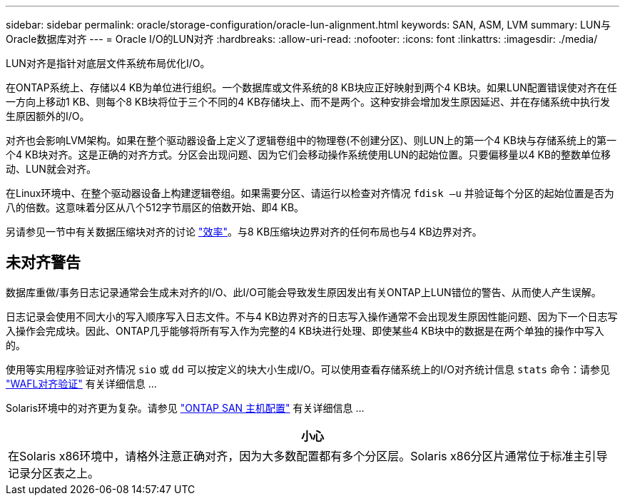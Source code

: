 ---
sidebar: sidebar 
permalink: oracle/storage-configuration/oracle-lun-alignment.html 
keywords: SAN, ASM, LVM 
summary: LUN与Oracle数据库对齐 
---
= Oracle I/O的LUN对齐
:hardbreaks:
:allow-uri-read: 
:nofooter: 
:icons: font
:linkattrs: 
:imagesdir: ./media/


[role="lead"]
LUN对齐是指针对底层文件系统布局优化I/O。

在ONTAP系统上、存储以4 KB为单位进行组织。一个数据库或文件系统的8 KB块应正好映射到两个4 KB块。如果LUN配置错误使对齐在任一方向上移动1 KB、则每个8 KB块将位于三个不同的4 KB存储块上、而不是两个。这种安排会增加发生原因延迟、并在存储系统中执行发生原因额外的I/O。

对齐也会影响LVM架构。如果在整个驱动器设备上定义了逻辑卷组中的物理卷(不创建分区)、则LUN上的第一个4 KB块与存储系统上的第一个4 KB块对齐。这是正确的对齐方式。分区会出现问题、因为它们会移动操作系统使用LUN的起始位置。只要偏移量以4 KB的整数单位移动、LUN就会对齐。

在Linux环境中、在整个驱动器设备上构建逻辑卷组。如果需要分区、请运行以检查对齐情况 `fdisk –u` 并验证每个分区的起始位置是否为八的倍数。这意味着分区从八个512字节扇区的倍数开始、即4 KB。

另请参见一节中有关数据压缩块对齐的讨论 link:/oracle/ontap-configuration/oracle-efficiency.html["效率"]。与8 KB压缩块边界对齐的任何布局也与4 KB边界对齐。



== 未对齐警告

数据库重做/事务日志记录通常会生成未对齐的I/O、此I/O可能会导致发生原因发出有关ONTAP上LUN错位的警告、从而使人产生误解。

日志记录会使用不同大小的写入顺序写入日志文件。不与4 KB边界对齐的日志写入操作通常不会出现发生原因性能问题、因为下一个日志写入操作会完成块。因此、ONTAP几乎能够将所有写入作为完整的4 KB块进行处理、即使某些4 KB块中的数据是在两个单独的操作中写入的。

使用等实用程序验证对齐情况 `sio` 或 `dd` 可以按定义的块大小生成I/O。可以使用查看存储系统上的I/O对齐统计信息 `stats` 命令：请参见 link:../notes/wafl_alignment_verification.html["WAFL对齐验证"] 有关详细信息 ...

Solaris环境中的对齐更为复杂。请参见 http://support.netapp.com/documentation/productlibrary/index.html?productID=61343["ONTAP SAN 主机配置"^] 有关详细信息 ...

|===
| 小心 


| 在Solaris x86环境中，请格外注意正确对齐，因为大多数配置都有多个分区层。Solaris x86分区片通常位于标准主引导记录分区表之上。 
|===